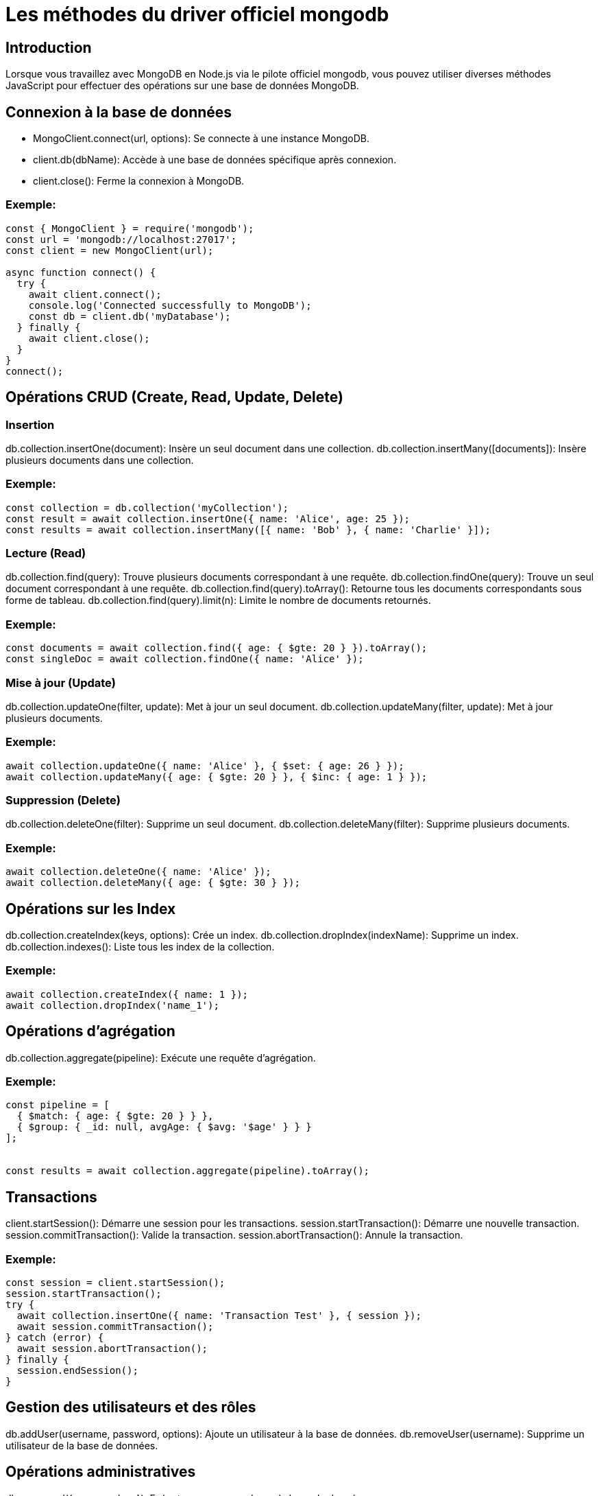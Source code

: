 = Les méthodes du driver officiel mongodb
:revealjs_theme: beige
:source-highlighter: highlight.js
:icons: font

== Introduction

Lorsque vous travaillez avec MongoDB en Node.js via le pilote officiel mongodb, vous pouvez utiliser diverses méthodes JavaScript pour effectuer des opérations sur une base de données MongoDB.

== Connexion à la base de données

****
* MongoClient.connect(url, options): Se connecte à une instance MongoDB.

* client.db(dbName): Accède à une base de données spécifique après connexion.

* client.close(): Ferme la connexion à MongoDB.
****

=== Exemple:

[source, javascript]
----
const { MongoClient } = require('mongodb');
const url = 'mongodb://localhost:27017';
const client = new MongoClient(url);

async function connect() {
  try {
    await client.connect();
    console.log('Connected successfully to MongoDB');
    const db = client.db('myDatabase');
  } finally {
    await client.close();
  }
}
connect();
----

== Opérations CRUD (Create, Read, Update, Delete)

=== Insertion

****
db.collection.insertOne(document): Insère un seul document dans une collection.
db.collection.insertMany([documents]): Insère plusieurs documents dans une collection.
****


=== Exemple:

[source, javascript]
----
const collection = db.collection('myCollection');
const result = await collection.insertOne({ name: 'Alice', age: 25 });
const results = await collection.insertMany([{ name: 'Bob' }, { name: 'Charlie' }]);
----


=== Lecture (Read)

****
db.collection.find(query): Trouve plusieurs documents correspondant à une requête.
db.collection.findOne(query): Trouve un seul document correspondant à une requête.
db.collection.find(query).toArray(): Retourne tous les documents correspondants sous forme de tableau.
db.collection.find(query).limit(n): Limite le nombre de documents retournés.
****


=== Exemple:

[source, javascript]
----
const documents = await collection.find({ age: { $gte: 20 } }).toArray();
const singleDoc = await collection.findOne({ name: 'Alice' });
----


=== Mise à jour (Update)

****
db.collection.updateOne(filter, update): Met à jour un seul document.
db.collection.updateMany(filter, update): Met à jour plusieurs documents.
****


=== Exemple:

[source, javascript]
----
await collection.updateOne({ name: 'Alice' }, { $set: { age: 26 } });
await collection.updateMany({ age: { $gte: 20 } }, { $inc: { age: 1 } });
----



=== Suppression (Delete)

****
db.collection.deleteOne(filter): Supprime un seul document.
db.collection.deleteMany(filter): Supprime plusieurs documents.
****

=== Exemple:

[source, javascript]
----
await collection.deleteOne({ name: 'Alice' });
await collection.deleteMany({ age: { $gte: 30 } });
----

== Opérations sur les Index

****
db.collection.createIndex(keys, options): Crée un index.
db.collection.dropIndex(indexName): Supprime un index.
db.collection.indexes(): Liste tous les index de la collection.
****


=== Exemple:

[source, javascript]
----
await collection.createIndex({ name: 1 });
await collection.dropIndex('name_1');
----


== Opérations d'agrégation

****
db.collection.aggregate(pipeline): Exécute une requête d'agrégation.
****


=== Exemple:

[source, javascript]
----
const pipeline = [
  { $match: { age: { $gte: 20 } } },
  { $group: { _id: null, avgAge: { $avg: '$age' } } }
];


const results = await collection.aggregate(pipeline).toArray();
----



== Transactions

****
client.startSession(): Démarre une session pour les transactions.
session.startTransaction(): Démarre une nouvelle transaction.
session.commitTransaction(): Valide la transaction.
session.abortTransaction(): Annule la transaction.
****

=== Exemple:

[source, javascript]
----
const session = client.startSession();
session.startTransaction();
try {
  await collection.insertOne({ name: 'Transaction Test' }, { session });
  await session.commitTransaction();
} catch (error) {
  await session.abortTransaction();
} finally {
  session.endSession();
}
----



== Gestion des utilisateurs et des rôles

****
db.addUser(username, password, options): Ajoute un utilisateur à la base de données.
db.removeUser(username): Supprime un utilisateur de la base de données.
****

== Opérations administratives

****
db.command({ command: ... }): Exécute une commande sur la base de données.
****


=== Exemple:

[source, javascript]
----
const result = await db.command({ ping: 1 });
console.log(result);
----

== Opérations diverses

****
db.collection.distinct(field, query): Retourne les valeurs distinctes d'un champ.
db.collection.countDocuments(query): Compte le nombre de documents correspondant à une requête.
****


=== Exemple:

[source, javascript]
----
const count = await collection.countDocuments({ age: { $gte: 18 } });
const distinctNames = await collection.distinct('name');
----






